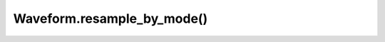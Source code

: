 Waveform.resample_by_mode()
===========================

.. automethod:: babycat.Waveform.resample_by_mode
